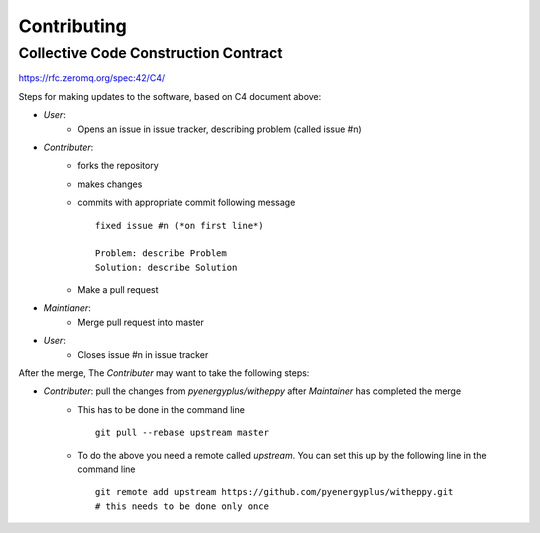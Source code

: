 ============
Contributing
============

Collective Code Construction Contract
-------------------------------------

https://rfc.zeromq.org/spec:42/C4/

Steps for making updates to the software, based on C4 document above:

- *User*:
    - Opens an issue in issue tracker, describing problem (called issue #n)
- *Contributer*:
    - forks the repository
    - makes changes
    - commits with appropriate commit following message
      ::
      
        fixed issue #n (*on first line*)
        
        Problem: describe Problem
        Solution: describe Solution

    - Make a pull request
- *Maintianer*:
    - Merge pull request into master
- *User*:
    - Closes issue #n in issue tracker

After the merge, The *Contributer* may want to take the following steps:

- *Contributer*: pull the changes from `pyenergyplus/witheppy` after *Maintainer* has completed the merge
    - This has to be done in the command line
      ::

        git pull --rebase upstream master


    - To do the above you need a remote called `upstream`. You can set this up by the following line in the command line
      ::

        git remote add upstream https://github.com/pyenergyplus/witheppy.git
        # this needs to be done only once